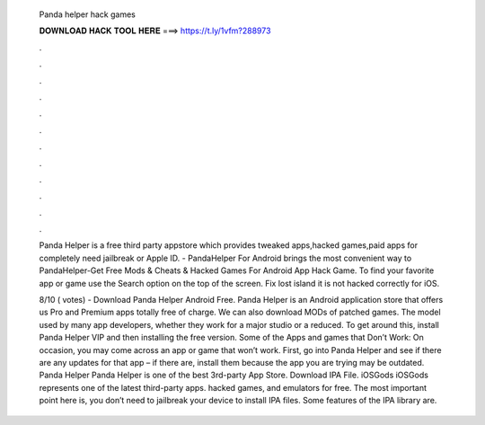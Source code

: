   Panda helper hack games
  
  
  
  𝐃𝐎𝐖𝐍𝐋𝐎𝐀𝐃 𝐇𝐀𝐂𝐊 𝐓𝐎𝐎𝐋 𝐇𝐄𝐑𝐄 ===> https://t.ly/1vfm?288973
  
  
  
  .
  
  
  
  .
  
  
  
  .
  
  
  
  .
  
  
  
  .
  
  
  
  .
  
  
  
  .
  
  
  
  .
  
  
  
  .
  
  
  
  .
  
  
  
  .
  
  
  
  .
  
  Panda Helper is a free third party appstore which provides tweaked apps,hacked games,paid apps for completely  need jailbreak or Apple ID. - PandaHelper For Android brings the most convenient way to PandaHelper-Get Free Mods & Cheats & Hacked Games For Android App Hack Game. To find your favorite app or game use the Search option on the top of the screen. Fix lost island it is not hacked correctly for iOS.
  
  8/10 ( votes) - Download Panda Helper Android Free. Panda Helper is an Android application store that offers us Pro and Premium apps totally free of charge. We can also download MODs of patched games. The model used by many app developers, whether they work for a major studio or a reduced. To get around this, install Panda Helper VIP and then installing the free version. Some of the Apps and games that Don’t Work: On occasion, you may come across an app or game that won’t work. First, go into Panda Helper and see if there are any updates for that app – if there are, install them because the app you are trying may be outdated. Panda Helper Panda Helper is one of the best 3rd-party App Store. Download IPA File. iOSGods iOSGods represents one of the latest third-party apps. hacked games, and emulators for free. The most important point here is, you don’t need to jailbreak your device to install IPA files. Some features of the IPA library are.
